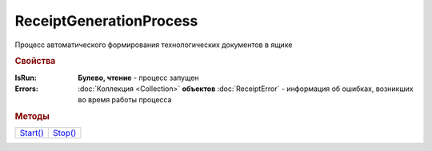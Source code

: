ReceiptGenerationProcess
========================

Процесс автоматического формирования технологических документов в ящике

.. rubric:: Свойства

:IsRun:
  **Булево, чтение** - процесс запущен

:Errors:
  :doc:`Коллекция <Collection>` **объектов** :doc:`ReceiptError` - информация об ошибках, возникших во время работы процесса


.. rubric:: Методы

+-----------------------------------+----------------------------------+
| |ReceiptGenerationProcess-Start|_ | |ReceiptGenerationProcess-Stop|_ |
+-----------------------------------+----------------------------------+

.. |ReceiptGenerationProcess-Start| replace:: Start()
.. |ReceiptGenerationProcess-Stop| replace:: Stop()



.. _ReceiptGenerationProcess-Start:
.. method:: ReceiptGenerationProcess.Start()

  Запускает процесс формирования технологических документов



.. _ReceiptGenerationProcess-Stop:
.. method:: ReceiptGenerationProcess.Stop()

  Останавливает процесс формирования технологических документов


.. seealso:: :doc:`../HowTo/HowTo_invoice_docflow`
